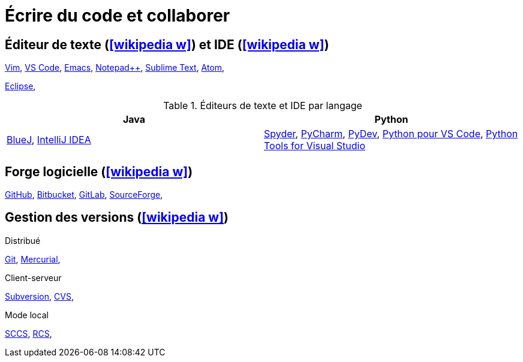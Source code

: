 = Écrire du code et collaborer

== Éditeur de texte (icon:wikipedia-w[link="https://en.wikipedia.org/wiki/Text_editor"]) et IDE (icon:wikipedia-w[link="https://en.wikipedia.org/wiki/Integrated_development_environment"])
https://www.vim.org/[Vim],
https://code.visualstudio.com/[VS Code],
http://en.wikipedia.org/wiki/Emacs[Emacs],
http://notepad-plus.sourceforge.net[Notepad++],
https://www.sublimetext.com/[Sublime Text],
https://atom.io/[Atom],

https://www.eclipse.org/[Eclipse],

.Éditeurs de texte et IDE par langage
[%header]
|===
| Java | Python

| https://www.bluej.org/[BlueJ],
https://www.jetbrains.com/idea/[IntelliJ IDEA]
| https://pythonhosted.org/spyder/[Spyder],
https://www.jetbrains.com/pycharm/[PyCharm],
http://www.pydev.org/[PyDev],
https://marketplace.visualstudio.com/items?itemName=donjayamanne.python[Python pour VS Code],
https://microsoft.github.io/PTVS/[Python Tools for Visual Studio]

|===

== Forge logicielle (icon:wikipedia-w[link="https://en.wikipedia.org/wiki/Forge_(software)"])
https://github.com/[GitHub],
https://bitbucket.org/[Bitbucket],
https://gitlab.com/[GitLab],
https://sourceforge.net/[SourceForge],

== Gestion des versions (icon:wikipedia-w[link="https://en.wikipedia.org/wiki/Version_control"])
.Distribué
http://git-scm.com/[Git],
https://www.mercurial-scm.org/[Mercurial],

.Client-serveur
http://subversion.apache.org/[Subversion],
http://www.nongnu.org/cvs/[CVS],

.Mode local
http://cssc.sourceforge.net/[SCCS],
http://www.cs.purdue.edu/homes/trinkle/RCS/[RCS],
